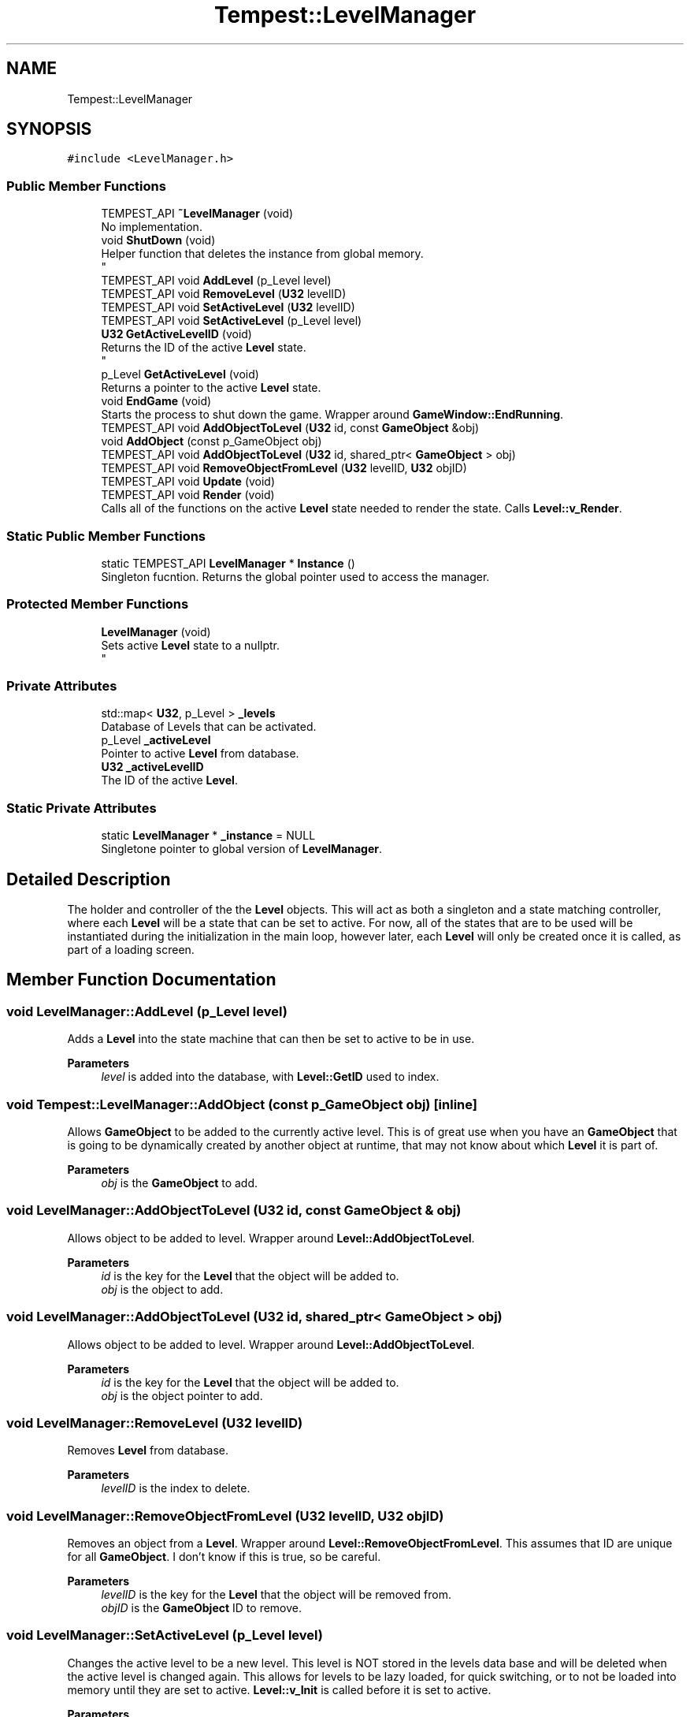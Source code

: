 .TH "Tempest::LevelManager" 3 "Mon Dec 9 2019" "Tempest" \" -*- nroff -*-
.ad l
.nh
.SH NAME
Tempest::LevelManager
.SH SYNOPSIS
.br
.PP
.PP
\fC#include <LevelManager\&.h>\fP
.SS "Public Member Functions"

.in +1c
.ti -1c
.RI "TEMPEST_API \fB~LevelManager\fP (void)"
.br
.RI "No implementation\&. "
.ti -1c
.RI "void \fBShutDown\fP (void)"
.br
.RI "Helper function that deletes the instance from global memory\&. 
.br
 "
.ti -1c
.RI "TEMPEST_API void \fBAddLevel\fP (p_Level level)"
.br
.ti -1c
.RI "TEMPEST_API void \fBRemoveLevel\fP (\fBU32\fP levelID)"
.br
.ti -1c
.RI "TEMPEST_API void \fBSetActiveLevel\fP (\fBU32\fP levelID)"
.br
.ti -1c
.RI "TEMPEST_API void \fBSetActiveLevel\fP (p_Level level)"
.br
.ti -1c
.RI "\fBU32\fP \fBGetActiveLevelID\fP (void)"
.br
.RI "Returns the ID of the active \fBLevel\fP state\&. 
.br
 "
.ti -1c
.RI "p_Level \fBGetActiveLevel\fP (void)"
.br
.RI "Returns a pointer to the active \fBLevel\fP state\&. "
.ti -1c
.RI "void \fBEndGame\fP (void)"
.br
.RI "Starts the process to shut down the game\&. Wrapper around \fBGameWindow::EndRunning\fP\&. "
.ti -1c
.RI "TEMPEST_API void \fBAddObjectToLevel\fP (\fBU32\fP id, const \fBGameObject\fP &obj)"
.br
.ti -1c
.RI "void \fBAddObject\fP (const p_GameObject obj)"
.br
.ti -1c
.RI "TEMPEST_API void \fBAddObjectToLevel\fP (\fBU32\fP id, shared_ptr< \fBGameObject\fP > obj)"
.br
.ti -1c
.RI "TEMPEST_API void \fBRemoveObjectFromLevel\fP (\fBU32\fP levelID, \fBU32\fP objID)"
.br
.ti -1c
.RI "TEMPEST_API void \fBUpdate\fP (void)"
.br
.ti -1c
.RI "TEMPEST_API void \fBRender\fP (void)"
.br
.RI "Calls all of the functions on the active \fBLevel\fP state needed to render the state\&. Calls \fBLevel::v_Render\fP\&. "
.in -1c
.SS "Static Public Member Functions"

.in +1c
.ti -1c
.RI "static TEMPEST_API \fBLevelManager\fP * \fBInstance\fP ()"
.br
.RI "Singleton fucntion\&. Returns the global pointer used to access the manager\&. "
.in -1c
.SS "Protected Member Functions"

.in +1c
.ti -1c
.RI "\fBLevelManager\fP (void)"
.br
.RI "Sets active \fBLevel\fP state to a nullptr\&. 
.br
 "
.in -1c
.SS "Private Attributes"

.in +1c
.ti -1c
.RI "std::map< \fBU32\fP, p_Level > \fB_levels\fP"
.br
.RI "Database of Levels that can be activated\&. "
.ti -1c
.RI "p_Level \fB_activeLevel\fP"
.br
.RI "Pointer to active \fBLevel\fP from database\&. "
.ti -1c
.RI "\fBU32\fP \fB_activeLevelID\fP"
.br
.RI "The ID of the active \fBLevel\fP\&. "
.in -1c
.SS "Static Private Attributes"

.in +1c
.ti -1c
.RI "static \fBLevelManager\fP * \fB_instance\fP = NULL"
.br
.RI "Singletone pointer to global version of \fBLevelManager\fP\&. "
.in -1c
.SH "Detailed Description"
.PP 
The holder and controller of the the \fBLevel\fP objects\&. This will act as both a singleton and a state matching controller, where each \fBLevel\fP will be a state that can be set to active\&. For now, all of the states that are to be used will be instantiated during the initialization in the main loop, however later, each \fBLevel\fP will only be created once it is called, as part of a loading screen\&. 
.br
 
.SH "Member Function Documentation"
.PP 
.SS "void LevelManager::AddLevel (p_Level level)"
Adds a \fBLevel\fP into the state machine that can then be set to active to be in use\&. 
.PP
\fBParameters\fP
.RS 4
\fIlevel\fP is added into the database, with \fBLevel::GetID\fP used to index\&. 
.br
 
.RE
.PP

.SS "void Tempest::LevelManager::AddObject (const p_GameObject obj)\fC [inline]\fP"
Allows \fBGameObject\fP to be added to the currently active level\&. This is of great use when you have an \fBGameObject\fP that is going to be dynamically created by another object at runtime, that may not know about which \fBLevel\fP it is part of\&. 
.PP
\fBParameters\fP
.RS 4
\fIobj\fP is the \fBGameObject\fP to add\&. 
.RE
.PP

.SS "void LevelManager::AddObjectToLevel (\fBU32\fP id, const \fBGameObject\fP & obj)"
Allows object to be added to level\&. Wrapper around \fBLevel::AddObjectToLevel\fP\&. 
.PP
\fBParameters\fP
.RS 4
\fIid\fP is the key for the \fBLevel\fP that the object will be added to\&. 
.br
\fIobj\fP is the object to add\&. 
.RE
.PP

.SS "void LevelManager::AddObjectToLevel (\fBU32\fP id, shared_ptr< \fBGameObject\fP > obj)"
Allows object to be added to level\&. Wrapper around \fBLevel::AddObjectToLevel\fP\&. 
.PP
\fBParameters\fP
.RS 4
\fIid\fP is the key for the \fBLevel\fP that the object will be added to\&. 
.br
\fIobj\fP is the object pointer to add\&. 
.RE
.PP

.SS "void LevelManager::RemoveLevel (\fBU32\fP levelID)"
Removes \fBLevel\fP from database\&. 
.PP
\fBParameters\fP
.RS 4
\fIlevelID\fP is the index to delete\&. 
.br
 
.RE
.PP

.SS "void LevelManager::RemoveObjectFromLevel (\fBU32\fP levelID, \fBU32\fP objID)"
Removes an object from a \fBLevel\fP\&. Wrapper around \fBLevel::RemoveObjectFromLevel\fP\&. This assumes that ID are unique for all \fBGameObject\fP\&. I don't know if this is true, so be careful\&. 
.PP
\fBParameters\fP
.RS 4
\fIlevelID\fP is the key for the \fBLevel\fP that the object will be removed from\&. 
.br
\fIobjID\fP is the \fBGameObject\fP ID to remove\&. 
.br
 
.RE
.PP

.SS "void LevelManager::SetActiveLevel (p_Level level)"
Changes the active level to be a new level\&. This level is NOT stored in the levels data base and will be deleted when the active level is changed again\&. This allows for levels to be lazy loaded, for quick switching, or to not be loaded into memory until they are set to active\&. \fBLevel::v_Init\fP is called before it is set to active\&. 
.PP
\fBParameters\fP
.RS 4
\fIlevel\fP is the new \fBLevel\fP that will be set to active\&. 
.RE
.PP

.SS "void LevelManager::SetActiveLevel (\fBU32\fP levelID)"
Changes the state to have a different active \fBLevel\fP\&. 
.PP
\fBParameters\fP
.RS 4
\fIlevelID\fP is the index to set to active\&. 
.br
 
.RE
.PP

.SS "void LevelManager::Update (void)"
Calls all functions on the active \fBLevel\fP state needed to update that state\&. This includes Level::v_Integrate, \fBLevel::UpdateLevel\fP, \fBLevel::UpdateObjects\fP and \fBLevel::v_Update\fP\&. 
.br
 

.SH "Author"
.PP 
Generated automatically by Doxygen for Tempest from the source code\&.
